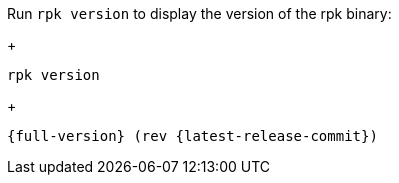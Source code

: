 Run `rpk version` to display the version of the rpk binary:
+
[,bash]
----
rpk version
----
+
[,bash,role=no-copy,subs="attributes+"]
----
{full-version} (rev {latest-release-commit})
----
